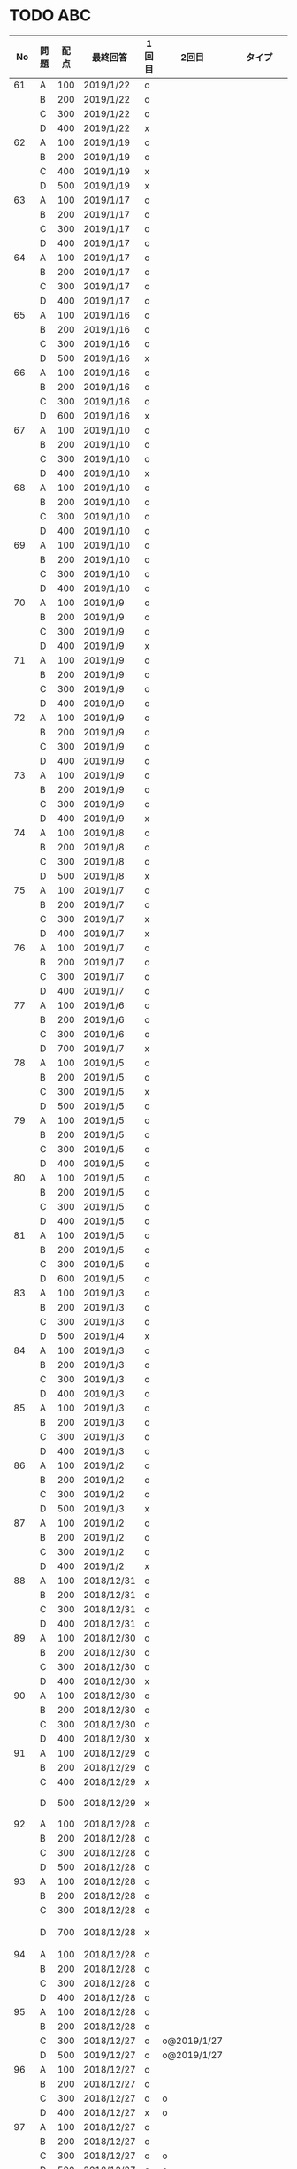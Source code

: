 #+TITLE:
#+AUTHOR: ymiyamoto
#+EMAIL: ymiyamoto324@gmail.com
#+STARTUP: showall
#+LANGUAGE:ja
#+OPTIONS: \n:nil creator:nil indent

* TODO ABC
|  No | 問題 | 配点 | 最終回答   | 1回目 | 2回目       | タイプ             |                                                                            | 備考 |   |
|-----+------+------+------------+-------+-------------+--------------------+----------------------------------------------------------------------------+------+---|
|  61 | A    |  100 | 2019/1/22  | o     |             |                    |                                                                            |      |   |
|     | B    |  200 | 2019/1/22  | o     |             |                    |                                                                            |      |   |
|     | C    |  300 | 2019/1/22  | o     |             |                    |                                                                            |      |   |
|     | D    |  400 | 2019/1/22  | x     |             |                    |                                                                            |      |   |
|  62 | A    |  100 | 2019/1/19  | o     |             |                    |                                                                            |      |   |
|     | B    |  200 | 2019/1/19  | o     |             |                    |                                                                            |      |   |
|     | C    |  400 | 2019/1/19  | x     |             |                    |                                                                            |      |   |
|     | D    |  500 | 2019/1/19  | x     |             |                    |                                                                            |      |   |
|  63 | A    |  100 | 2019/1/17  | o     |             |                    |                                                                            |      |   |
|     | B    |  200 | 2019/1/17  | o     |             |                    |                                                                            |      |   |
|     | C    |  300 | 2019/1/17  | o     |             |                    |                                                                            |      |   |
|     | D    |  400 | 2019/1/17  | o     |             |                    |                                                                            |      |   |
|  64 | A    |  100 | 2019/1/17  | o     |             |                    |                                                                            |      |   |
|     | B    |  200 | 2019/1/17  | o     |             |                    |                                                                            |      |   |
|     | C    |  300 | 2019/1/17  | o     |             |                    |                                                                            |      |   |
|     | D    |  400 | 2019/1/17  | o     |             |                    |                                                                            |      |   |
|  65 | A    |  100 | 2019/1/16  | o     |             |                    |                                                                            |      |   |
|     | B    |  200 | 2019/1/16  | o     |             |                    |                                                                            |      |   |
|     | C    |  300 | 2019/1/16  | o     |             |                    |                                                                            |      |   |
|     | D    |  500 | 2019/1/16  | x     |             |                    |                                                                            |      |   |
|  66 | A    |  100 | 2019/1/16  | o     |             |                    |                                                                            |      |   |
|     | B    |  200 | 2019/1/16  | o     |             |                    |                                                                            |      |   |
|     | C    |  300 | 2019/1/16  | o     |             |                    |                                                                            |      |   |
|     | D    |  600 | 2019/1/16  | x     |             |                    |                                                                            |      |   |
|  67 | A    |  100 | 2019/1/10  | o     |             |                    |                                                                            |      |   |
|     | B    |  200 | 2019/1/10  | o     |             |                    |                                                                            |      |   |
|     | C    |  300 | 2019/1/10  | o     |             |                    |                                                                            |      |   |
|     | D    |  400 | 2019/1/10  | x     |             |                    |                                                                            |      |   |
|  68 | A    |  100 | 2019/1/10  | o     |             |                    |                                                                            |      |   |
|     | B    |  200 | 2019/1/10  | o     |             |                    |                                                                            |      |   |
|     | C    |  300 | 2019/1/10  | o     |             |                    |                                                                            |      |   |
|     | D    |  400 | 2019/1/10  | o     |             |                    |                                                                            |      |   |
|  69 | A    |  100 | 2019/1/10  | o     |             |                    |                                                                            |      |   |
|     | B    |  200 | 2019/1/10  | o     |             |                    |                                                                            |      |   |
|     | C    |  300 | 2019/1/10  | o     |             |                    |                                                                            |      |   |
|     | D    |  400 | 2019/1/10  | o     |             |                    |                                                                            |      |   |
|  70 | A    |  100 | 2019/1/9   | o     |             |                    |                                                                            |      |   |
|     | B    |  200 | 2019/1/9   | o     |             |                    |                                                                            |      |   |
|     | C    |  300 | 2019/1/9   | o     |             |                    |                                                                            |      |   |
|     | D    |  400 | 2019/1/9   | x     |             |                    |                                                                            |      |   |
|  71 | A    |  100 | 2019/1/9   | o     |             |                    |                                                                            |      |   |
|     | B    |  200 | 2019/1/9   | o     |             |                    |                                                                            |      |   |
|     | C    |  300 | 2019/1/9   | o     |             |                    |                                                                            |      |   |
|     | D    |  400 | 2019/1/9   | o     |             |                    |                                                                            |      |   |
|  72 | A    |  100 | 2019/1/9   | o     |             |                    |                                                                            |      |   |
|     | B    |  200 | 2019/1/9   | o     |             |                    |                                                                            |      |   |
|     | C    |  300 | 2019/1/9   | o     |             |                    |                                                                            |      |   |
|     | D    |  400 | 2019/1/9   | o     |             |                    |                                                                            |      |   |
|  73 | A    |  100 | 2019/1/9   | o     |             |                    |                                                                            |      |   |
|     | B    |  200 | 2019/1/9   | o     |             |                    |                                                                            |      |   |
|     | C    |  300 | 2019/1/9   | o     |             |                    |                                                                            |      |   |
|     | D    |  400 | 2019/1/9   | x     |             |                    |                                                                            |      |   |
|  74 | A    |  100 | 2019/1/8   | o     |             |                    |                                                                            |      |   |
|     | B    |  200 | 2019/1/8   | o     |             |                    |                                                                            |      |   |
|     | C    |  300 | 2019/1/8   | o     |             |                    |                                                                            |      |   |
|     | D    |  500 | 2019/1/8   | x     |             |                    |                                                                            |      |   |
|  75 | A    |  100 | 2019/1/7   | o     |             |                    |                                                                            |      |   |
|     | B    |  200 | 2019/1/7   | o     |             |                    |                                                                            |      |   |
|     | C    |  300 | 2019/1/7   | x     |             |                    |                                                                            |      |   |
|     | D    |  400 | 2019/1/7   | x     |             |                    |                                                                            |      |   |
|  76 | A    |  100 | 2019/1/7   | o     |             |                    |                                                                            |      |   |
|     | B    |  200 | 2019/1/7   | o     |             |                    |                                                                            |      |   |
|     | C    |  300 | 2019/1/7   | o     |             |                    |                                                                            |      |   |
|     | D    |  400 | 2019/1/7   | o     |             |                    |                                                                            |      |   |
|  77 | A    |  100 | 2019/1/6   | o     |             |                    |                                                                            |      |   |
|     | B    |  200 | 2019/1/6   | o     |             |                    |                                                                            |      |   |
|     | C    |  300 | 2019/1/6   | o     |             |                    |                                                                            |      |   |
|     | D    |  700 | 2019/1/7   | x     |             |                    |                                                                            |      |   |
|  78 | A    |  100 | 2019/1/5   | o     |             |                    |                                                                            |      |   |
|     | B    |  200 | 2019/1/5   | o     |             |                    |                                                                            |      |   |
|     | C    |  300 | 2019/1/5   | x     |             |                    |                                                                            |      |   |
|     | D    |  500 | 2019/1/5   | o     |             |                    |                                                                            |      |   |
|  79 | A    |  100 | 2019/1/5   | o     |             |                    |                                                                            |      |   |
|     | B    |  200 | 2019/1/5   | o     |             |                    |                                                                            |      |   |
|     | C    |  300 | 2019/1/5   | o     |             |                    |                                                                            |      |   |
|     | D    |  400 | 2019/1/5   | o     |             |                    |                                                                            |      |   |
|  80 | A    |  100 | 2019/1/5   | o     |             |                    |                                                                            |      |   |
|     | B    |  200 | 2019/1/5   | o     |             |                    |                                                                            |      |   |
|     | C    |  300 | 2019/1/5   | o     |             |                    |                                                                            |      |   |
|     | D    |  400 | 2019/1/5   | o     |             |                    |                                                                            |      |   |
|  81 | A    |  100 | 2019/1/5   | o     |             |                    |                                                                            |      |   |
|     | B    |  200 | 2019/1/5   | o     |             |                    |                                                                            |      |   |
|     | C    |  300 | 2019/1/5   | o     |             |                    |                                                                            |      |   |
|     | D    |  600 | 2019/1/5   | o     |             |                    |                                                                            |      |   |
|  83 | A    |  100 | 2019/1/3   | o     |             |                    |                                                                            |      |   |
|     | B    |  200 | 2019/1/3   | o     |             |                    |                                                                            |      |   |
|     | C    |  300 | 2019/1/3   | o     |             |                    |                                                                            |      |   |
|     | D    |  500 | 2019/1/4   | x     |             |                    |                                                                            |      |   |
|  84 | A    |  100 | 2019/1/3   | o     |             |                    |                                                                            |      |   |
|     | B    |  200 | 2019/1/3   | o     |             |                    |                                                                            |      |   |
|     | C    |  300 | 2019/1/3   | o     |             |                    |                                                                            |      |   |
|     | D    |  400 | 2019/1/3   | o     |             |                    |                                                                            |      |   |
|  85 | A    |  100 | 2019/1/3   | o     |             |                    |                                                                            |      |   |
|     | B    |  200 | 2019/1/3   | o     |             |                    |                                                                            |      |   |
|     | C    |  300 | 2019/1/3   | o     |             |                    |                                                                            |      |   |
|     | D    |  400 | 2019/1/3   | o     |             |                    |                                                                            |      |   |
|  86 | A    |  100 | 2019/1/2   | o     |             |                    |                                                                            |      |   |
|     | B    |  200 | 2019/1/2   | o     |             |                    |                                                                            |      |   |
|     | C    |  300 | 2019/1/2   | o     |             |                    |                                                                            |      |   |
|     | D    |  500 | 2019/1/3   | x     |             |                    |                                                                            |      |   |
|  87 | A    |  100 | 2019/1/2   | o     |             |                    |                                                                            |      |   |
|     | B    |  200 | 2019/1/2   | o     |             |                    |                                                                            |      |   |
|     | C    |  300 | 2019/1/2   | o     |             |                    |                                                                            |      |   |
|     | D    |  400 | 2019/1/2   | x     |             |                    |                                                                            |      |   |
|  88 | A    |  100 | 2018/12/31 | o     |             |                    |                                                                            |      |   |
|     | B    |  200 | 2018/12/31 | o     |             |                    |                                                                            |      |   |
|     | C    |  300 | 2018/12/31 | o     |             |                    |                                                                            |      |   |
|     | D    |  400 | 2018/12/31 | o     |             |                    |                                                                            |      |   |
|  89 | A    |  100 | 2018/12/30 | o     |             |                    |                                                                            |      |   |
|     | B    |  200 | 2018/12/30 | o     |             |                    |                                                                            |      |   |
|     | C    |  300 | 2018/12/30 | o     |             |                    |                                                                            |      |   |
|     | D    |  400 | 2018/12/30 | x     |             |                    |                                                                            |      |   |
|  90 | A    |  100 | 2018/12/30 | o     |             |                    |                                                                            |      |   |
|     | B    |  200 | 2018/12/30 | o     |             |                    |                                                                            |      |   |
|     | C    |  300 | 2018/12/30 | o     |             |                    |                                                                            |      |   |
|     | D    |  400 | 2018/12/30 | x     |             |                    |                                                                            |      |   |
|  91 | A    |  100 | 2018/12/29 | o     |             |                    |                                                                            |      |   |
|     | B    |  200 | 2018/12/29 | o     |             |                    |                                                                            |      |   |
|     | C    |  400 | 2018/12/29 | x     |             |                    |                                                                            |      |   |
|     | D    |  500 | 2018/12/29 | x     |             |                    | golangではTLE                                                              |      |   |
|  92 | A    |  100 | 2018/12/28 | o     |             |                    |                                                                            |      |   |
|     | B    |  200 | 2018/12/28 | o     |             |                    |                                                                            |      |   |
|     | C    |  300 | 2018/12/28 | o     |             |                    |                                                                            |      |   |
|     | D    |  500 | 2018/12/28 | o     |             |                    |                                                                            |      |   |
|  93 | A    |  100 | 2018/12/28 | o     |             |                    |                                                                            |      |   |
|     | B    |  200 | 2018/12/28 | o     |             |                    |                                                                            |      |   |
|     | C    |  300 | 2018/12/28 | o     |             |                    |                                                                            |      |   |
|     | D    |  700 | 2018/12/28 | x     |             |                    | 次は二分探索で解く                                                         |      |   |
|  94 | A    |  100 | 2018/12/28 | o     |             |                    |                                                                            |      |   |
|     | B    |  200 | 2018/12/28 | o     |             |                    |                                                                            |      |   |
|     | C    |  300 | 2018/12/28 | o     |             |                    |                                                                            |      |   |
|     | D    |  400 | 2018/12/28 | o     |             |                    |                                                                            |      |   |
|  95 | A    |  100 | 2018/12/28 | o     |             |                    |                                                                            |      |   |
|     | B    |  200 | 2018/12/28 | o     |             |                    |                                                                            |      |   |
|     | C    |  300 | 2018/12/27 | o     | o@2019/1/27 |                    |                                                                            |      |   |
|     | D    |  500 | 2019/12/27 | o     | o@2019/1/27 |                    |                                                                            |      |   |
|  96 | A    |  100 | 2018/12/27 | o     |             |                    |                                                                            |      |   |
|     | B    |  200 | 2018/12/27 | o     |             |                    |                                                                            |      |   |
|     | C    |  300 | 2018/12/27 | o     | o           |                    |                                                                            |      |   |
|     | D    |  400 | 2018/12/27 | x     | o           |                    |                                                                            |      |   |
|  97 | A    |  100 | 2018/12/27 | o     |             |                    |                                                                            |      |   |
|     | B    |  200 | 2018/12/27 | o     |             |                    |                                                                            |      |   |
|     | C    |  300 | 2018/12/27 | o     | o           |                    |                                                                            |      |   |
|     | D    |  500 | 2018/12/27 | o     | o           |                    |                                                                            |      |   |
|  98 | A    |  100 | 2018/12/25 | o     |             |                    |                                                                            |      |   |
|     | B    |  200 | 2018/12/25 | o     |             |                    |                                                                            |      |   |
|     | C    |  300 | 2018/12/25 | o     | o           |                    |                                                                            |      |   |
|     | D    |  500 | 2018/12/25 | o     | o           |                    |                                                                            |      |   |
|  99 | A    |  100 | 2018/12/24 | o     |             |                    |                                                                            |      |   |
|     | B    |  200 | 2018/12/25 | o     |             |                    |                                                                            |      |   |
|     | C    |  300 | 2018/12/25 | o     | x           |                    |                                                                            |      |   |
|     | D    |  400 | 2018/12/25 | o     | o           |                    |                                                                            |      |   |
| 100 | A    |  100 | 2018/12/24 | o     |             |                    |                                                                            |      |   |
|     | B    |  200 | 2018/12/24 | o     |             |                    |                                                                            |      |   |
|     | C    |  300 | 2018/12/24 | o     | o           |                    |                                                                            |      |   |
|     | D    |  400 | 2018/12/24 | x     | x           |                    |                                                                            |      |   |
| 101 | A    |  100 | 2018/12/16 | o     |             |                    |                                                                            |      |   |
|     | B    |  200 | 2018/12/16 | o     |             |                    |                                                                            |      |   |
|     | C    |  300 | 2018/12/16 | o     |             |                    |                                                                            |      |   |
|     | D    |  500 | 2018/12/17 | x     |             |                    |                                                                            |      |   |
| 102 | A    |  100 | 2018/12/10 | o     |             |                    |                                                                            |      |   |
|     | B    |  200 | 2018/12/10 | o     |             |                    |                                                                            |      |   |
|     | C    |  300 | 2018/12/10 | o     |             |                    | なぜ？                                                                     |      |   |
|     | D    |  600 | 2018/12/16 | x     |             |                    |                                                                            |      |   |
| 103 | A    |  100 | 2018/12/9  | o     |             |                    |                                                                            |      |   |
|     | B    |  200 | 2018/12/9  | o     |             |                    |                                                                            |      |   |
|     | C    |  300 | 2018/12/24 | o     | o           |                    | 計算しなくても良かった                                                     |      |   |
|     | D    |  400 | 2018/12/24 | x     | o           | 貪欲               |                                                                            |      |   |
| 104 | A    |  100 | 2018/12/8  | o     |             |                    |                                                                            |      |   |
|     | B    |  200 | 2018/12/8  | o     |             |                    |                                                                            |      |   |
|     | C    |  300 | 2018/12/24 | x     | o           | 条件を狭めて全探索 | n問解いたときのパターンを考えてみる                                        |      |   |
|     | D    |  400 | 2018/12/24 | x     | x           | DP                 | 前から順に見ていって，A,B,C,?が来たときのパターンを計算する                |      |   |
| 105 | A    |  100 | 2018/12/8  | o     |             |                    |                                                                            |      |   |
|     | B    |  200 | 2018/12/8  | o     |             |                    |                                                                            |      |   |
|     | C    |  300 | 2018/12/23 | x     | o           |                    | 普通に2進数を算出すると同じように考えればよい                              |      |   |
|     | D    |  400 | 2018/12/23 | x     | o           | 累積和             | 累積和をMで割ったの差が0のものはMで割れる                                  |      |   |
| 106 | A    |  100 | 2018/12/6  | o     |             |                    |                                                                            |      |   |
|     | B    |  200 | 2018/12/6  | o     |             |                    |                                                                            |      |   |
|     | C    |  300 | 2018/12/22 | o     | x           |                    |                                                                            |      |   |
|     | D    |  400 | 2018/12/23 | x     | o           | 累積和             | 二次元座標としてみなし，累積和                                             |      |   |
| 107 | A    |  100 | 2018/12/5  | o     |             |                    |                                                                            |      |   |
|     | B    |  200 | 2018/12/5  | o     |             |                    |                                                                            |      |   |
|     | C    |  300 | 2018/12/23 | o     | o           |                    |                                                                            |      |   |
|     | D    |  700 |            | x     |             |                    | x以上の要素が[m/2]個以上含まれる配列の中央値はxになる                      |      |   |
| 108 | A    |  100 | 2018/12/5  | o     |             |                    |                                                                            |      |   |
|     | B    |  200 | 2018/12/5  | o     |             |                    |                                                                            |      |   |
|     | C    |  300 | 2018/12/22 | x     | o           |                    | Kの倍数<=>Kで割ると余りが0                                                 |      |   |
|     | D    |  700 | 2018/12/22 | x     | x           |                    | 2のn乗の和で大きな数が表現できる.2のn乗を使いL-1に近づくように近似していく |      |   |
| 109 | A    |  100 | 2018/12/5  | o     |             |                    |                                                                            |      |   |
|     | B    |  200 | 2018/12/5  | o     |             |                    |                                                                            |      |   |
|     | C    |  300 | 2018/12/21 | o     | o           |                    |                                                                            |      |   |
|     | D    |  400 | 2018/12/21 | o     | o           |                    |                                                                            |      |   |
| 110 | A    |  100 | 2018/12/2  | o     |             |                    |                                                                            |      |   |
|     | B    |  200 | 2018/12/2  | o     |             |                    |                                                                            |      |   |
|     | C    |  300 | 2018/12/21 | o     | o           |                    |                                                                            |      |   |
|     | D    |  400 | 2018/12/21 | x     | x           | combination        | 素因数分解して割り振る                                                     |      |   |
| 111 | A    |  100 | 2018/12/1  | o     |             |                    |                                                                            |      |   |
|     | B    |  200 | 2018/12/1  | o     |             |                    |                                                                            |      |   |
|     | C    |  300 | 2018/12/19 | o     | o           |                    |                                                                            |      |   |
|     | D    |  600 | 2018/12/21 | x     | x           |                    | マンハッタン距離はx+y, x-yを考えてみれば良い(45度回転させるのと同じこと).  |      |   |
| 112 | A    |  100 | 2018/12/1  | o     |             |                    |                                                                            |      |   |
|     | B    |  200 | 2018/12/1  | o     |             |                    |                                                                            |      |   |
|     | C    |  300 | 2018/12/19 | o     | o           |                    |                                                                            |      |   |
|     | D    |  400 | 2018/12/19 | o     | o           |                    | 回答できたが考え方が違っていた                                             |      |   |
| 113 | A    |  100 | 2018/12/1  | o     |             |                    |                                                                            |      |   |
|     | B    |  200 | 2018/12/1  | o     |             |                    |                                                                            |      |   |
|     | C    |  300 | 2018/12/17 | x     | x           | sort, binarySearch | 県毎にソートしてbinarySerchする                                            |      |   |
|     | D    |  400 | 2018/12/19 | ×     | o           | dp                 | dpして全探索する                                                           |      |   |
| 114 | A    |  100 | 2018/12/4  | o     |             |                    |                                                                            |      |   |
|     | B    |  200 | 2018/12/4  | o     |             |                    |                                                                            |      |   |
|     | C    |  300 | 2018/12/17 | x     | o           | 全探索 or 桁dp     | 桁DPでも解ける                                                             |      |   |
|     | D    |  400 | 2018/12/17 | x     | x           |                    | 75の約数とするパターンで分けることができる                                 |      |   |
| 115 | A    |  100 | 2018/12/8  | o     |             |                    |                                                                            |      |   |
|     | B    |  200 | 2018/12/8  | o     |             |                    |                                                                            |      |   |
|     | C    |  300 | 2018/12/17 | o     | o           |                    |                                                                            |      |   |
|     | D    |  400 | 2018/12/17 | o     | o           |                    |                                                                            |      |   |
| 116 | A    |  100 | 2019/1/22  | o     |             |                    |                                                                            |      |   |
|     | B    |  200 | 2019/1/22  | o     |             |                    |                                                                            |      |   |
|     | C    |  300 | 2019/1/22  | o     |             |                    |                                                                            |      |   |
|     | D    |  400 | 2019/1/22  | x     |             |                    |                                                                            |      |   |

* その他
** dp

| 問題 | 配点 | 最終回答  | 1回目 |
|------+------+-----------+-------|
| A    |  100 | 2019/1/10 | o     |
| B    |  100 | 2019/1/10 | o     |
| C    |  100 | 2019/1/10 | o     |
| D    |  100 | 2019/1/10 | o     |
| E    |  100 | 2019/1/10 | o     |
| F    |  100 |           |       |
| G    |  100 |           |       |
| H    |  100 |           |       |
| I    |  100 |           |       |
| J    |  100 |           |       |
| K    |  100 |           |       |
| L    |  100 |           |       |
| M    |  100 |           |       |
| N    |  100 |           |       |
| O    |  100 |           |       |
| P    |  100 |           |       |
| Q    |  100 |           |       |
| R    |  100 |           |       |
| S    |  100 |           |       |
| T    |  100 |           |       |
| U    |  100 |           |       |
| V    |  100 |           |       |
| W    |  100 |           |       |
| X    |  100 |           |       |
| Y    |  100 |           |       |
| Z    |  100 |           |       |

* 確認事項

** forループの停止条件
** 出力形式
** ジャッジ時はdebugプリントさせない
** 特異点を考えたか(例えば0や1が入力の場合)
** sort忘れ
** 問題文を正確に読む
** 制約条件をよく検討する．全探索で問題ない場合がある
